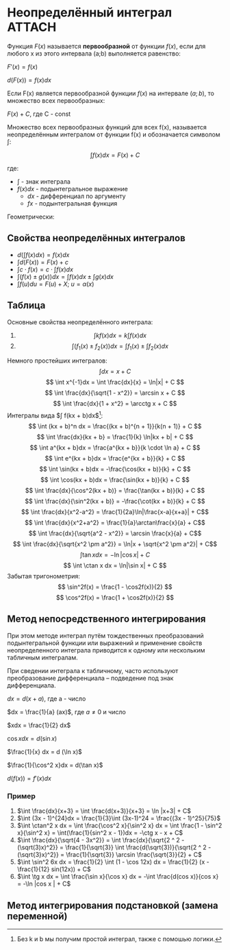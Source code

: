 * Неопределённый интеграл                                            :ATTACH:
:PROPERTIES:
:ID:       dcd9b639-8ed5-46c7-a5b0-d8e01294bd3d
:END:

Функция $F(x)$ называется *первообразной* от функции $f(x)$, если для любого x из этого
интервала (a;b) выполняется равенство:

$F'(x) = f(x)$

$d(F(x)) = f(x)dx$

Если F(x) является первообразной функции $f(x)$ на интервале $(a;b)$, то множество всех первообразных:

$F(x) + C$, где C - const


Множество всех первообразных функций для всех f(x), называется неопределённым
интегралом от функции f(x) и обозначается символом $\int$:

$$ \int f(x) dx = F(x) + C $$

где:

- $\int$ - знак интеграла
- $f(x)dx$ - подынтегральное выражение
  - $dx$ - дифференциал по аргументу
  - $fx$ - подынтегральная функция

Геометрически:

[[./data/dc/d9b639-8ed5-46c7-a5b0-d8e01294bd3d/clipboard-20241105T131600.png]]

** Свойства неопределённых интегралов

+ $d(\int f(x) dx) = f(x) dx$
+ $\int d(F(x)) = F(x) + c$
+ $\int c \cdot f(x) = c \cdot \int f(x)dx$
+ $\int (f(x) \pm g(x))dx = \int f(x) dx \pm \int g(x) dx$
+ $\int f(u)du = F(u) + X$; $u = \alpha (x)$


** Таблица
Основные свойства неопределённого интеграла:
1. $$\int kf(x)dx = k\int f(x)dx$$
2. $$\int(f_1(x) \pm f_2(x))dx = \int f_1(x) \pm \int f_2(x)dx $$
Немного простейших интегралов:
$$ \int dx = x + C $$
$$ \int x^{-1}dx = \int \frac{dx}{x} = \ln|x| + C $$
$$ \int \frac{dx}{\sqrt{1 - x^2}} = \arcsin x + C $$
$$ \int \frac{dx}{1 + x^2} = \arcctg x + C $$
Интегралы вида $\int f(kx + b)dx$[fn:2]:
$$ \int (kx + b)^n dx = \frac{(kx + b)^{n + 1}}{k(n + 1)} + C $$
$$ \int \frac{dx}{kx + b} = \frac{1}{k} \ln|kx + b| + C $$
$$ \int a^{kx + b}dx = \frac{a^{kx + b}}{k \cdot \ln a} + C $$
$$ \int e^{kx + b}dx = \frac{e^{kx + b}}{k} + C $$
$$ \int \sin(kx + b)dx = -\frac{\cos(kx + b)}{k} + C $$
$$ \int \cos(kx + b)dx = \frac{\sin(kx + b)}{k} + C $$
$$ \int \frac{dx}{\cos^2(kx + b)} = \frac{\tan(kx + b)}{k} + C $$
$$ \int \frac{dx}{\sin^2(kx + b)} = -\frac{\cot(kx + b)}{k} + C $$
$$ \int \frac{dx}{x^2-a^2} = \frac{1}{2a}\ln|\frac{x-a}{x+a}| + C$$
$$ \int \frac{dx}{x^2+a^2} = \frac{1}{a}\arctan\frac{x}{a} + C$$
$$ \int \frac{dx}{\sqrt{a^2 - x^2}} = \arcsin \frac{x}{a} + C$$
$$ \int \frac{dx}{\sqrt{x^2 \pm a^2}} = \ln|x + \sqrt{x^2 \pm a^2}| + C$$
$$ \int \tan x dx = -\ln|\cos x| + C $$
$$ \int \ctan x dx = \ln|\sin x| + C $$
Забытая тригонометрия:
$$ \sin^2f(x) = \frac{1 - \cos2f(x)}{2} $$
$$ \cos^2f(x) = \frac{1 + \cos2f(x)}{2} $$

[fn:2] Без k и b мы получим простой интеграл, также с помошью логики.


** Метод непосредственного интегрирования

При этом методе интеграл путём тождественных преобразований подынтегральной функции
или выражений и применение свойств неопределенного интеграла приводится
к одному или нескольким табличным интегралам.

При сведении интеграла к табличному, часто используют преобразование
дифференциала -- подведение под знак дифференциала.

$dx = d(x+a)$, где a - число

$dx = \frac{1}{a} (ax)$, где $a \neq 0$ и число

$xdx = \frac{1}{2} dx$

$\cos x dx = d(\sin x)$

$\frac{1}{x} dx = d (\ln x)$

$\frac{1}{\cos^2 x}dx = d(\tan x)$

$d (f(x)) = f'(x) dx$

*** Пример

1. $\int \frac{dx}{x+3} = \int \frac{d(x+3)}{x+3} = \ln |x+3| + C$
2. $\int (3x - 1)^{24}dx = \frac{1}{3}\int (3x-1)^24 = \frac{(3x - 1)^25}{75}$
3. $\int \ctan^2 x dx = \int \frac{\cos^2 x}{\sin^2 x} dx = \int \frac{1 - \sin^2 x}{\sin^2 x} = \int(\frac{1}{sin^2 x - 1})dx = -\ctg x - x + C$
4. $\int \frac{dx}{\sqrt{4 - 3x^2}} = \int \frac{dx}{\sqrt{2 ^ 2 - (\sqrt(3)x)^2}} = \frac{1}{\sqrt{3}} \int \frac{d(\sqrt{3})}{\sqrt{2 ^ 2 - (\sqrt{3}x)^2}} = \frac{1}{\sqrt{3}} \arcsin \frac{\sqrt{3}}{2} + C$
5. $\int \sin^2 6x dx = \frac{1}{2} \int (1 - \cos 12x) dx = \frac{1}{2} (x - \frac{1}{12} sin(12x)) + C$
6. $\int \tg x dx = \int \frac{\sin x}{\cos x} dx = -\int \frac{d(cos x)}{cos x} = -\ln |cos x | + C$

   

** Метод интегрирования подстановкой (замена переменной)


